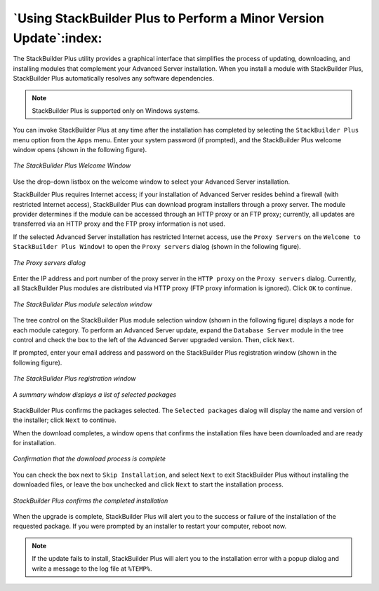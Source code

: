 .. raw:: latex

   \newpage

******************************************************************
`Using StackBuilder Plus to Perform a Minor Version Update`:index:
******************************************************************

The StackBuilder Plus utility provides a graphical interface that
simplifies the process of updating, downloading, and installing modules
that complement your Advanced Server installation. When you install a
module with StackBuilder Plus, StackBuilder Plus automatically resolves
any software dependencies.

.. Note:: StackBuilder Plus is supported only on Windows systems.

You can invoke StackBuilder Plus at any time after the installation has
completed by selecting the ``StackBuilder Plus`` menu option from the ``Apps``
menu. Enter your system password (if prompted), and the StackBuilder
Plus welcome window opens (shown in the following figure).

.. figure:: images/the_stackBuilder_plus_welcome_window.png
   :alt: The StackBuilder Plus welcome window
   :align: center

   *The StackBuilder Plus Welcome Window*

Use the drop-down listbox on the welcome window to select your Advanced
Server installation.

StackBuilder Plus requires Internet access; if your installation of
Advanced Server resides behind a firewall (with restricted Internet
access), StackBuilder Plus can download program installers through a
proxy server. The module provider determines if the module can be
accessed through an HTTP proxy or an FTP proxy; currently, all updates
are transferred via an HTTP proxy and the FTP proxy information is not
used.

If the selected Advanced Server installation has restricted Internet
access, use the ``Proxy Servers`` on the ``Welcome to StackBuilder Plus Window!`` to open the ``Proxy
servers`` dialog (shown in the following figure).

.. figure:: images/the_proxy_servers_dialog.png
   :alt: The Proxy servers dialog
   :align: center

   *The Proxy servers dialog*

Enter the IP address and port number of the proxy server in the ``HTTP
proxy`` on the ``Proxy servers`` dialog. Currently, all StackBuilder Plus
modules are distributed via HTTP proxy (FTP proxy information is
ignored). Click ``OK`` to continue.

.. figure:: images/the_stackBuilder_plus_module_selection_window.png
   :alt: The StackBuilder Plus module selection window
   :align: center

   *The StackBuilder Plus module selection window*

The tree control on the StackBuilder Plus module selection window (shown
in the following figure) displays a node for each module category. To perform an
Advanced Server update, expand the ``Database Server`` module in the tree
control and check the box to the left of the Advanced Server upgraded
version. Then, click ``Next``.

If prompted, enter your email address and password on the StackBuilder
Plus registration window (shown in the following figure).

.. figure:: images/the_stackBuilder_plus_registration_window.png
   :alt: The StackBuilder Plus registration window
   :align: center

   *The StackBuilder Plus registration window*

.. figure:: images/selected_packages_summary_window.png
   :alt: A summary window displays a list of selected packages
   :align: center
 
   *A summary window displays a list of selected packages*

StackBuilder Plus confirms the packages selected. The
``Selected packages`` dialog will display the name and version of the
installer; click ``Next`` to continue.

When the download completes, a window opens that confirms the
installation files have been downloaded and are ready for installation.

.. figure:: images/download_complete_confirmation.png
   :alt: Confirmation that the download process is complete
   :align: center

   *Confirmation that the download process is complete*

You can check the box next to ``Skip Installation``, and select ``Next`` to exit
StackBuilder Plus without installing the downloaded files, or leave the
box unchecked and click ``Next`` to start the installation process.

.. figure:: images/stackBuilder_plus_confirms_the_completed_installation.png
   :alt: StackBuilder Plus confirms the completed installation
   :align: center

   *StackBuilder Plus confirms the completed installation*

When the upgrade is complete, StackBuilder Plus will alert you to the
success or failure of the installation of the requested package. If you were prompted by an installer to restart your
computer, reboot now.

.. Note:: If the update fails to install, StackBuilder Plus will alert you to the installation error with a popup dialog and write a message to the log file at ``%TEMP%``.
